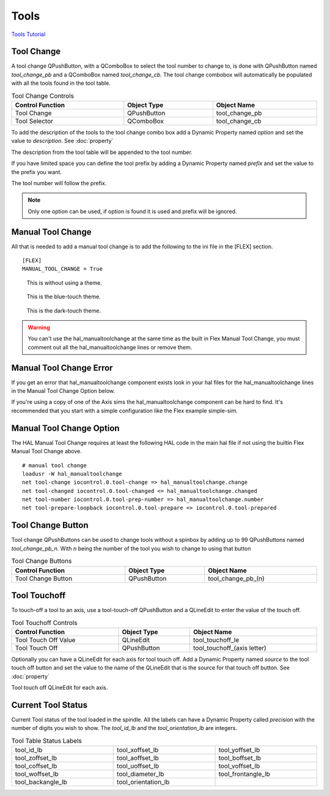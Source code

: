 Tools
======

`Tools Tutorial <https://youtu.be/SQZ6RJj9hP8>`_

Tool Change
-----------

.. image:: /images/tools-01.png
   :align: center

A tool change QPushButton, with a QComboBox to select the tool number to change
to, is done with QPushButton named `tool_change_pb` and a QComboBox named
`tool_change_cb`. The tool change combobox will automatically be populated with
all the tools found in the tool table.

.. csv-table:: Tool Change Controls
   :width: 100%
   :align: center

	**Control Function**, **Object Type**, **Object Name**
	Tool Change, QPushButton, tool_change_pb
	Tool Selector, QComboBox, tool_change_cb

To add the description of the tools to the tool change combo box add a Dynamic
Property named `option` and set the value to `description`. See :doc:`property`

.. image:: /images/tools-02.png
   :align: center

The description from the tool table will be appended to the tool number.

.. image:: /images/tools-03.png
   :align: center

If you have limited space you can define the tool prefix by adding a Dynamic
Property named `prefix` and set the value to the prefix you want.

.. image:: /images/tools-04.png
   :align: center

The tool number will follow the prefix.

.. image:: /images/tools-05.png
   :align: center

.. note:: Only one option can be used, if option is found it is used and prefix
   will be ignored.

Manual Tool Change
------------------

All that is needed to add a manual tool change is to add the following to the
ini file in the [FLEX] section.
::

	[FLEX]
	MANUAL_TOOL_CHANGE = True

.. figure:: /images/tools-06.png

   This is without using a theme.

.. figure:: /images/tools-07.png

   This is the blue-touch theme.

.. figure:: /images/tools-08.png

   This is the dark-touch theme.

.. warning:: You can't use the hal_manualtoolchange at the same time as the
   built in Flex Manual Tool Change, you must comment out all the
   hal_manualtoolchange lines or remove them.

Manual Tool Change Error
------------------------

If you get an error that hal_manualtoolchange component exists look in your hal
files for the hal_manualtoolchange lines in the Manual Tool Change Option below.

If you're using a copy of one of the Axis sims the hal_manualtoolchange
component can be hard to find. It's recommended that you start with a simple
configuration like the Flex example simple-sim.

Manual Tool Change Option
-------------------------

The HAL Manual Tool Change requires at least the following HAL code in the main
hal file if not using the builtin Flex Manual Tool Change above.
::

	# manual tool change
	loadusr -W hal_manualtoolchange
	net tool-change iocontrol.0.tool-change => hal_manualtoolchange.change
	net tool-changed iocontrol.0.tool-changed <= hal_manualtoolchange.changed
	net tool-number iocontrol.0.tool-prep-number => hal_manualtoolchange.number
	net tool-prepare-loopback iocontrol.0.tool-prepare => iocontrol.0.tool-prepared

Tool Change Button
------------------

Tool change QPushButtons can be used to change tools without a spinbox by adding
up to 99 QPushButtons named `tool_change_pb_n`. With `n` being the number of
the tool you wish to change to using that button

.. csv-table:: Tool Change Buttons
   :width: 100%
   :align: center

	**Control Function**, **Object Type**, **Object Name**
	Tool Change Button, QPushButton, tool_change_pb_(n)

Tool Touchoff
-------------

To touch-off a tool to an axis, use a tool-touch-off QPushButton and a QLineEdit
to enter the value of the touch off.

.. csv-table:: Tool Touchoff Controls
   :width: 100%
   :align: center

	**Control Function**, **Object Type**, **Object Name**
	Tool Touch Off Value, QLineEdit, tool_touchoff_le
	Tool Touch Off, QPushButton, tool_touchoff_(axis letter)

Optionally you can have a QLineEdit for each axis for tool touch off. Add a
Dynamic Property named `source` to the tool touch off button and set the value
to the name of the QLineEdit that is the source for that touch off button.
See :doc:`property`

.. image:: /images/tools-08.png
   :align: center

Tool touch off QLineEdit for each axis.

.. image:: /images/tools-09.png
   :align: center

Current Tool Status
-------------------

Current Tool status of the tool loaded in the spindle. All the labels can have a
Dynamic Property called `precision` with the number of digits you wish to show.
The `tool_id_lb` and the `tool_orientation_lb` are integers.

.. csv-table:: Tool Table Status Labels
   :width: 100%
   :align: center
   :widths: 40 40 40

	tool_id_lb, tool_xoffset_lb, tool_yoffset_lb
	tool_zoffset_lb, tool_aoffset_lb, tool_boffset_lb
	tool_coffset_lb, tool_uoffset_lb, tool_voffset_lb
	tool_woffset_lb, tool_diameter_lb, tool_frontangle_lb
	tool_backangle_lb, tool_orientation_lb

